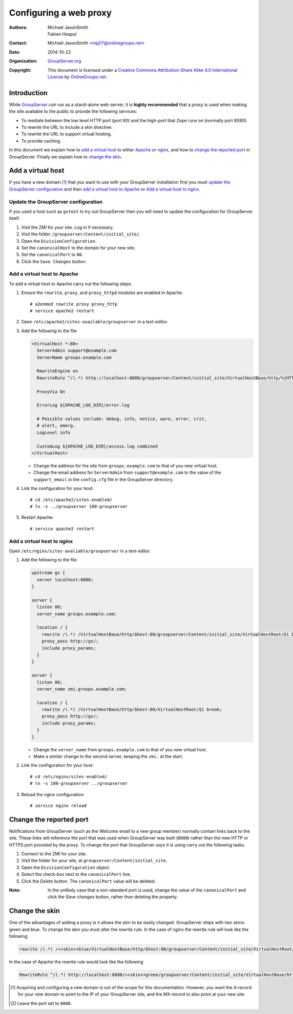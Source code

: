 =======================
Configuring a web proxy
=======================

:Authors: `Michael JasonSmith`_; `Fabien Hespul`_
:Contact: Michael JasonSmith <mpj17@onlinegroups.net>
:Date: 2014-10-22
:Organization: `GroupServer.org`_
:Copyright: This document is licensed under a
  `Creative Commons Attribution-Share Alike 4.0 International License`_
  by `OnlineGroups.net`_.

.. highlight:: console

Introduction
============

While GroupServer_ *can* run as a stand-alone web-server, it is
**highly recommended** that a proxy is used when making the site
available to the public to provide the following services:

* To mediate between the low level HTTP port (port 80) and the
  high-port that Zope runs on (normally port 8080).
* To rewrite the URL to include a skin directive.
* To rewrite the URL to support virtual hosting.
* To provide caching.

In this document we explain how to `add a virtual host`_ to
either Apache_ or nginx_, and how to `change the reported port`_
in GroupServer. Finally we explain how to `change the skin`_.

Add a virtual host
==================

If you have a new domain [#domain]_ that you want to use with
your GroupServer installation first you must `update the
GroupServer configuration`_ and then `add a virtual host to
Apache`_ or `Add a virtual host to nginx`_.

Update the GroupServer configuration
------------------------------------

If you used a host such as ``gstest`` to try out GroupServer then
you will need to update the configuration for GroupServer itself.

#.  Visit the ZMI for your site. Log in if necessary.

#.  Visit the folder ``/groupserver/Content/initial_site/``.

#.  Open the ``DivisionConfiguration``.

#.  Set the ``canonicalHost`` to the domain for your new site.

#.  Set the ``canonicalPort`` to ``80``.

#.  Click the ``Save Changes`` button.

Add a virtual host to Apache
----------------------------

To add a virtual host to Apache carry out the following steps.

#.  Ensure the ``rewrite``, ``proxy``, and ``proxy_httpd``
    modules are enabled in Apache::

      # a2enmod rewrite proxy proxy_http
      # service apache2 restart

#.  Open ``/etc/apache2/sites-available/groupserver`` in a
    text-editor.


#.  Add the following to the file

    .. code-block:: apacheconf

      <VirtualHost *:80>
        ServerAdmin support@example.com
        ServerName groups.example.com

        RewriteEngine on
        RewriteRule ^/(.*) http://localhost:8080/groupserver/Content/initial_site/VirtualHostBase/http/%{HTTP_HOST}:80/VirtualHostRoot/$1 [L,P]

        ProxyVia On

        ErrorLog ${APACHE_LOG_DIR}/error.log

        # Possible values include: debug, info, notice, warn, error, crit,
        # alert, emerg.
        LogLevel info

        CustomLog ${APACHE_LOG_DIR}/access.log combined
      </VirtualHost>

    * Change the address for the site from ``groups.example.com``
      to that of you new virtual host.

    * Change the email address for ``ServerAdmin`` from
      ``support@example.com`` to the value of the
      ``support_email`` in the ``config.cfg`` file in the
      GroupServer directory.

#.  Link the configuration for your host::

    # cd /etc/apache2/sites-enabled/
    # ln -s ../groupserver 100-groupserver 

#.  Restart Apache::

     # service apache2 restart

Add a virtual host to nginx
---------------------------

Open ``/etc/nginx/sites-avaliable/groupserver`` in a text-editor.

#.  Add the following to the file

    .. code-block:: nginx

      upstream gs {
        server localhost:8080;
      }

      server {
        listen 80;
        server_name groups.example.com;

        location / {
          rewrite /(.*) /VirtualHostBase/http/$host:80/groupserver/Content/initial_site/VirtualHostRoot/$1 break;
          proxy_pass http://gs/;
          include proxy_params;
        }
      }

      server {
        listen 80;
        server_name zmi.groups.example.com;

        location / {
          rewrite /(.*) /VirtualHostBase/http/$host:80/VirtualHostRoot/$1 break;
          proxy_pass http://gs/;
          include proxy_params;
        }
      }

    * Change the ``server_name`` from ``groups.example.com`` to
      that of you new virtual host. 

    * Make a similar change to the second server, keeping the
      ``zmi.`` at the start.

#.  Link the configuration for your host::

    # cd /etc/nginx/sites-enabled/
    # ln -s 100-groupserver ../groupserver

#.  Reload the nginx configuration::

    # service nginx reload

Change the reported port
========================

Notifications from GroupServer (such as the *Welcome* email to a
new group member) normally contain links back to the site. These
links will reference the port that was used when GroupServer was
built (``8080``) rather than the new HTTP or HTTPS port provided
by the proxy. To change the port that GroupServer *says* it is
using carry out the following tasks.

#.  Connect to the ZMI for your site.
#.  Visit the folder for your site, at
    ``groupserver/Content/initial_site``.
#.  Open the ``DivisionConfiguration`` object.
#.  Select the check-box next to the ``canonicalPort`` line.
#.  Click the *Delete* button. The ``canonicalPort`` value will
    be deleted.

:Note: In the unlikely case that a non-standard port is used,
       change the value of the ``canonicalPort`` and click the
       *Save changes* button, rather than deleting the property.

Change the skin
===============

One of the advantages of adding a proxy is it allows the skin to
be easily changed. GroupServer ships with two skins: green and
blue. To change the skin you must alter the rewrite rule. In the
case of nginx the rewrite rule will look like the following

.. code-block:: nginx

  rewrite /(.*) /++skin++blue/VirtualHostBase/http/$host:80/groupserver/Content/initial_site/VirtualHostRoot/$1 break;

In the case of Apache the rewrite rule would look like the following

.. code-block:: apache

  RewriteRule ^/(.*) http://localhost:8080/++skin++green/groupserver/Content/initial_site/VirtualHostBase/http/%{HTTP_HOST}:80/VirtualHostRoot/$1 [L,P]


.. [#domain] Acquiring and configuring a new domain is out of the
             scope for this documentation. However, you want the
             A-record for your new domain to point to the IP of
             your GroupServer site, and the MX-record to also
             point at your new site.

.. [#port] Leave the port set to ``8080``.

..  _GroupServer: http://groupserver.org/
..  _GroupServer.org: http://groupserver.org/
..  _OnlineGroups.net: https://onlinegroups.net/
..  _Apache: http://httpd.apache.org/
..  _nginx: http://nginx.org/
..  _Michael JasonSmith: http://groupserver.org/p/mpj17
..  _Creative Commons Attribution-Share Alike 4.0 International License:
    http://creativecommons.org/licenses/by-sa/4.0/
..  _Fabien Hespul: http://groupserver.org/p/1e38zikXDqFgXFkmCjqC31
